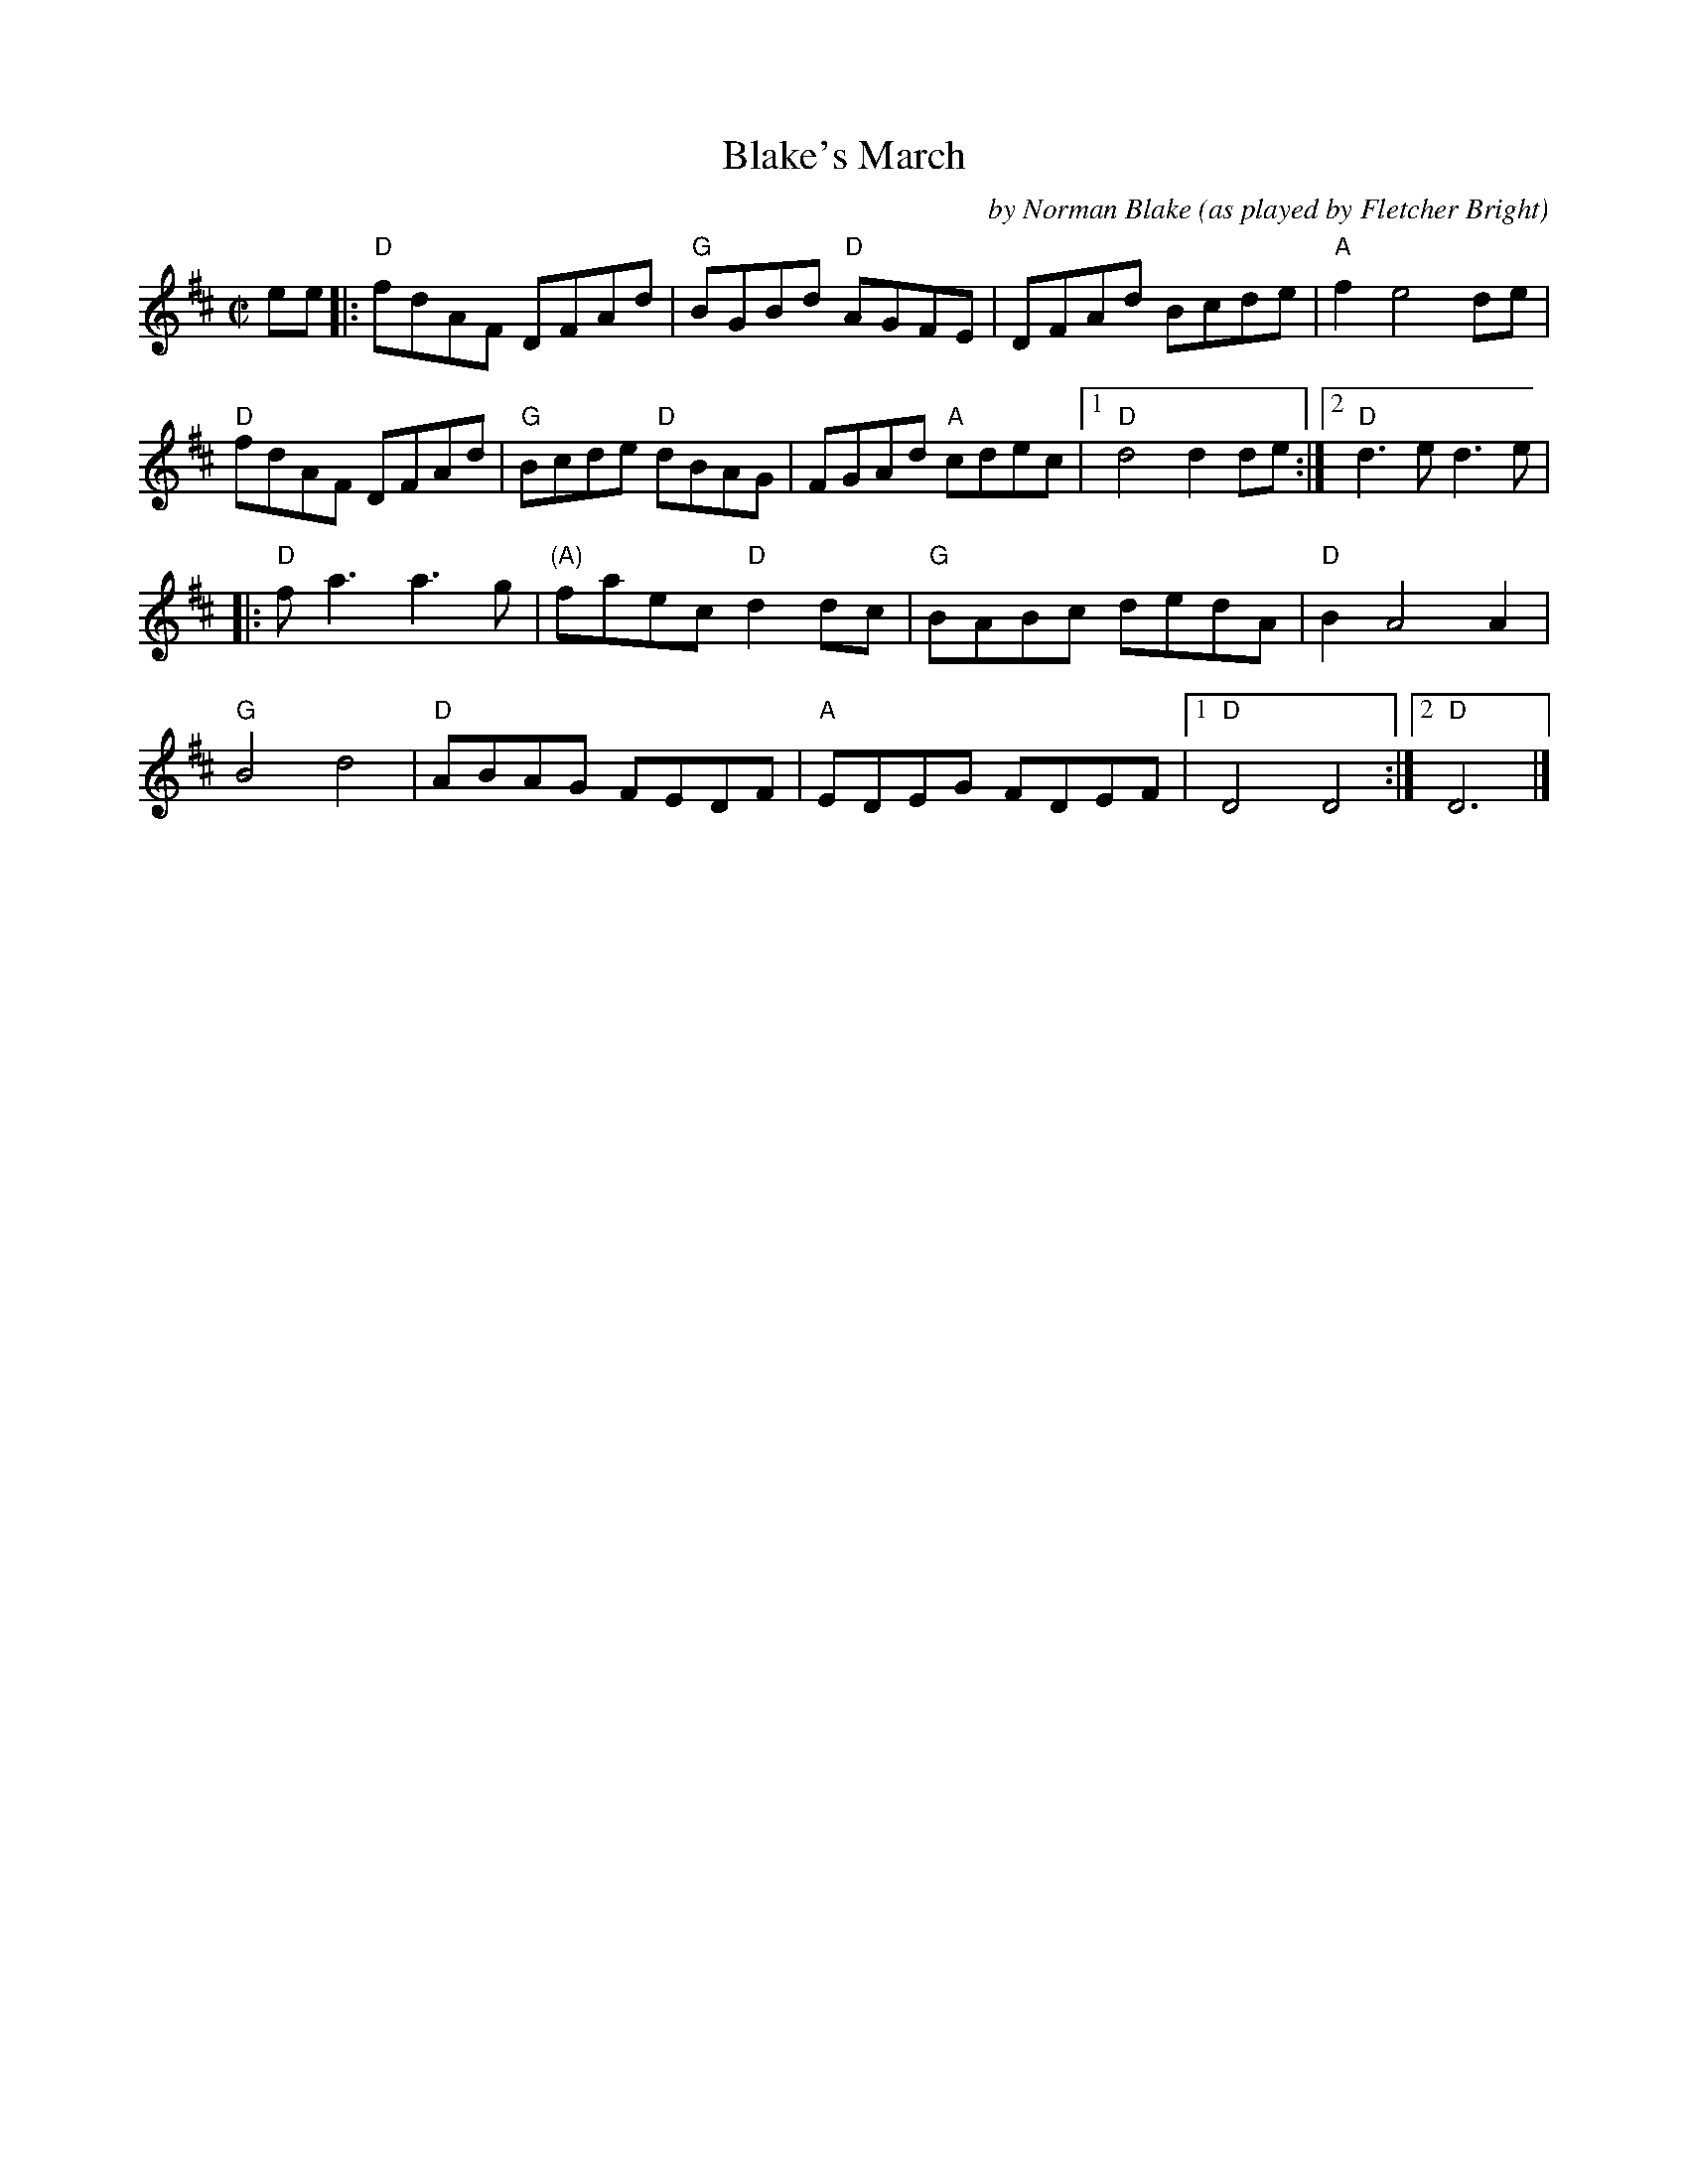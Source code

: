 X: 1
T: Blake's March
C: by Norman Blake
O: as played by Fletcher Bright
R: march, reel
Z: 2020 John Chambers <jc:trillian.mit.edu>
S: https://www.facebook.com/groups/Fiddletuneoftheday/ 2020-09-20
S: https://www.facebook.com/groups/Fiddletuneoftheday/photos/
M: C|
L: 1/8
K: D
ee |:\
"D"fdAF DFAd | "G"BGBd "D"AGFE | DFAd Bcde | "A"f2 e4 de |
"D"fdAF DFAd | "G"Bcde "D"dBAG | FGAd "A"cdec |1 "D"d4 d2de :|2 "D"d3e d3e |
|:\
"D"fa3 a3g | "(A)"faec "D"d2dc | "G"BABc dedA | "D"B2 A4 A2 |
"G"B4 d4 | "D"ABAG FEDF | "A"EDEG FDEF |1 "D"D4 D4 :|2 "D"D6 |]
